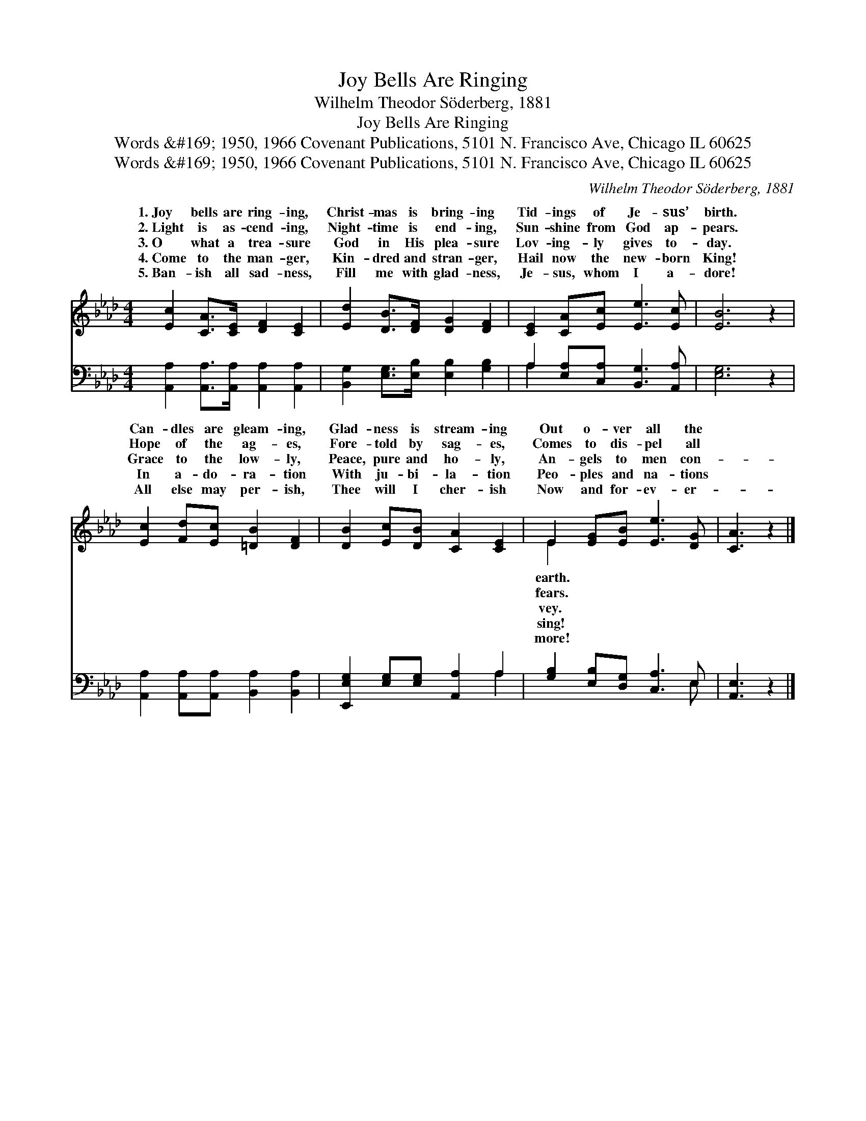X:1
T:Joy Bells Are Ringing
T:Wilhelm Theodor Söderberg, 1881
T:Joy Bells Are Ringing
T:Words &amp;#169; 1950, 1966 Covenant Publications, 5101 N. Francisco Ave, Chicago IL 60625
T:Words &amp;#169; 1950, 1966 Covenant Publications, 5101 N. Francisco Ave, Chicago IL 60625
C:Wilhelm Theodor S&#246;derberg, 1881
Z:Words &#169; 1950, 1966 Covenant Publications, 5101 N. Francisco Ave, Chicago IL 60625
%%score ( 1 2 ) ( 3 4 )
L:1/8
M:4/4
K:Ab
V:1 treble 
V:2 treble 
V:3 bass 
V:4 bass 
V:1
 [Ec]2 [CA]>[CE] [DF]2 [CE]2 | [Ed]2 [DB]>[DF] [DG]2 [DF]2 | [CE]2 [CA][Ec] [Ee]3 [Ec] | [EB]6 z2 | %4
w: 1.~Joy bells are ring- ing,|Christ- mas is bring- ing|Tid- ings of Je- sus’|birth.|
w: 2.~Light is as- cend- ing,|Night- time is end- ing,|Sun- shine from God ap-|pears.|
w: 3.~O what a trea- sure|God in His plea- sure|Lov- ing- ly gives to-|day.|
w: 4.~Come to the man- ger,|Kin- dred and stran- ger,|Hail now the new- born|King!|
w: 5.~Ban- ish all sad- ness,|Fill me with glad- ness,|Je- sus, whom I a-|dore!|
 [Ec]2 [Fd][Ec] [=DB]2 [DF]2 | [DB]2 [Ec][DB] [CA]2 [CE]2 | E2 [EG][EB] [Ee]3 [DG] | [CA]3 z2 |] %8
w: Can- dles are gleam- ing,|Glad- ness is stream- ing|Out o- ver all the||
w: Hope of the ag- es,|Fore- told by sag- es,|Comes to dis- pel all||
w: Grace to the low- ly,|Peace, pure and ho- ly,|An- gels to men con-||
w: In a- do- ra- tion|With ju- bi- la- tion|Peo- ples and na- tions||
w: All else may per- ish,|Thee will I cher- ish|Now and for- ev- er-||
V:2
 x8 | x8 | x8 | x8 | x8 | x8 | E2 x6 | x5 |] %8
w: ||||||earth.||
w: ||||||fears.||
w: ||||||vey.||
w: ||||||sing!||
w: ||||||more!||
V:3
 [A,,A,]2 [A,,A,]>[A,,A,] [A,,A,]2 [A,,A,]2 | [B,,G,]2 [E,G,]>[E,B,] [E,B,]2 [G,B,]2 | %2
 A,2 [E,A,][C,A,] [B,,G,]3 [A,,A,] | [E,G,]6 z2 | [A,,A,]2 [A,,A,][A,,A,] [B,,A,]2 [B,,A,]2 | %5
 [E,,E,G,]2 [E,G,][E,G,] [A,,A,]2 A,2 | [G,B,]2 [E,B,][D,G,] [C,A,]3 E, | [A,,E,]3 z2 |] %8
V:4
 x8 | x8 | A,2 x6 | x8 | x8 | x6 A,2 | x7 E, | x5 |] %8

